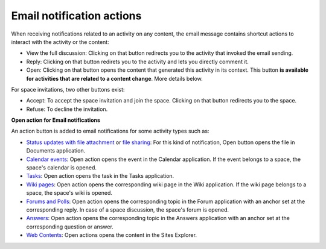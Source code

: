 Email notification actions
==========================

When receiving notifications related to an activity on any content, the
email message contains shortcut actions to interact with the activity or
the content:

|image0|

-  View the full discussion: Clicking on that button redirects you to
   the activity that invoked the email sending.

-  Reply: Clicking on that button redirets you to the activity and lets
   you directly comment it.

-  Open: Clicking on that button opens the content that generated this
   activity in its context. This button **is available for activities
   that are related to a content change**. More details below.

For space invitations, two other buttons exist:

|image1|

-  Accept: To accept the space invitation and join the space. Clicking
   on that button redirects you to the space.

-  Refuse: To decline the invitation.

**Open action for Email notifications**

An action button is added to email notifications for some activity types
such as:

-  `Status updates with file
   attachment <#PLFUserGuide.GettingStarted.ActivitiesInActivityStream.UpdatingStatus>`__
   or `file
   sharing <#PLFUserGuide.GettingStarted.ActivitiesInActivityStream.SharingLinkAndFile>`__:
   For this kind of notification, Open button opens the file in
   Documents application.

-  `Calendar events <#PLFUserGuide.ManagingYourCalendars>`__: Open
   action opens the event in the Calendar application. If the event
   belongs to a space, the space's calendar is opened.

-  `Tasks <#PLFUserGuide.WorkingWithTasks>`__: Open action opens the
   task in the Tasks application.

-  `Wiki pages <#PLFUserGuide.WorkingWithWikis>`__: Open action opens
   the corresponding wiki page in the Wiki application. If the wiki page
   belongs to a space, the space's wiki is opened.

-  `Forums and Polls <#PLFUserGuide.BuildingYourForum>`__: Open action
   opens the corresponding topic in the Forum application with an anchor
   set at the corresponding reply. In case of a space discussion, the
   space's forum is opened.

-  `Answers <#eXoAddonsGuide.Answers>`__: Open action opens the
   corresponding topic in the Answers application with an anchor set at
   the corresponding question or answer.

-  `Web
   Contents <#PLFUserGuide.ManagingYourWebsites.ContributingContent>`__:
   Open actions opens the content in the Sites Explorer.

.. |image0| image:: images/social/email_actions.png
.. |image1| image:: images/social/space_invitations.png
